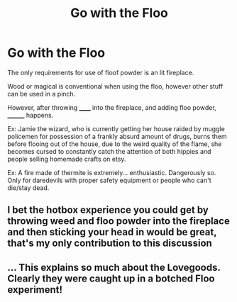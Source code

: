 #+TITLE: Go with the Floo

* Go with the Floo
:PROPERTIES:
:Author: QwopterMain
:Score: 2
:DateUnix: 1580071472.0
:DateShort: 2020-Jan-27
:FlairText: Prompt
:END:
The only requirements for use of floof powder is an lit fireplace.

Wood or magical is conventional when using the floo, however other stuff can be used in a pinch.

However, after throwing ______ into the fireplace, and adding floo powder, ________ happens.

Ex: Jamie the wizard, who is currently getting her house raided by muggle policemen for possession of a frankly absurd amount of drugs, burns them before flooing out of the house, due to the weird quality of the flame, she becomes cursed to constantly catch the attention of both hippies and people selling homemade crafts on etsy.

Ex: A fire made of thermite is extremely... enthusiastic. Dangerously so. Only for daredevils with proper safety equipment or people who can't die/stay dead.


** I bet the hotbox experience you could get by throwing weed and floo powder into the fireplace and then sticking your head in would be great, that's my only contribution to this discussion
:PROPERTIES:
:Author: quantum_of_flawless
:Score: 2
:DateUnix: 1580093438.0
:DateShort: 2020-Jan-27
:END:


** ... This explains so much about the Lovegoods. Clearly they were caught up in a botched Floo experiment!
:PROPERTIES:
:Author: thrawnca
:Score: 1
:DateUnix: 1580245076.0
:DateShort: 2020-Jan-29
:END:
